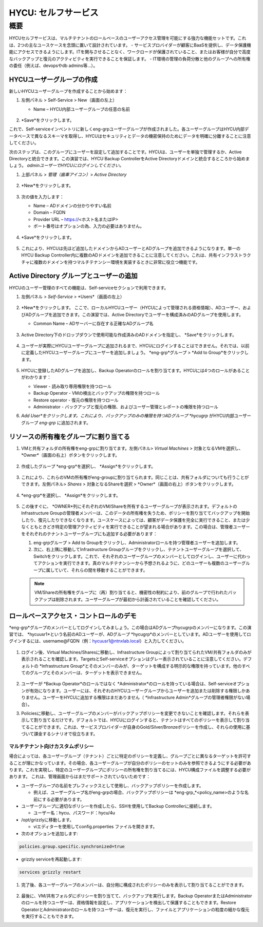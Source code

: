 .. _selfservice:

------------------
HYCU: セルフサービス
------------------

概要
++++++++
HYCUセルフサービスは、マルチテナントのロールベースのユーザーアクセス管理を可能にする強力な機能セットです。これは、2つの主なユースケースを念頭に置いて設計されています。
- サービスプロバイダーが顧客にBaaSを提供し、データ保護機能にアクセスできるようにします。ITを関与させることなく、ワークロードが保護されていること、またはお客様が自分で高度なバックアップと復元のアクティビティを実行できることを保証します。
- IT環境の管理の負荷分散と他のグループへの所有権の委任（例えば、devopsやdb admins等…）。

HYCUユーザーグループの作成
========================

新しいHYCUユーザーグループを作成することから始めます：

#. 左側パネル > Self-Service > New（画面の左上）

   - Name – HYCU内部ユーザーグループの任意の名前

   .. figure:: images/1.png

#. *Save*をクリックします。

これで、Self-serviceインベントリに新しくeng-grpユーザーグループが作成されました。各ユーザーグループはHYCU内部データベースで異なるスキーマを取得し、HYCUはセキュリティとデータの機密保持のためにデータを明確に分離することに注意してください。

次のステップは、このグループにユーザーを設定して追加することです。HYCUは、ユーザーを単独で管理するか、Active Directoryと統合できます。この演習では、HYCU Backup ControllerをActive Directoryドメインと統合するところから始めましょう。 *adminユーザーでHYCUにログインしてください。*

#. 上部パネル > *管理（歯車アイコン）*> *Active Directory*

   .. figure:: images/2.png

#. *New*をクリックします。

   .. figure:: images/3.png

#. 次の値を入力します：

   - Name – ADドメインの分かりやすい名前
   - Domain – FQDN
   - Provider URL – https://<ホスト名またはIP>
   - ポート番号はオプションの為、入力の必要はありません。

   .. figure:: images/4.png

#. *Save*をクリックします。

   .. figure:: images/5.png

#.  これにより、HYCUは先ほど追加したドメインからADユーザーとADグループを追加できるようになります。単一のHYCU Backup Controller内に複数のADドメインを追加できることに注意してください。これは、共有インフラストラクチャに複数のドメインを持つマルチテナンシー環境を実装するときに非常に役立つ機能です。


Active Directory グループとユーザーの追加
=====================================

HYCUのユーザー管理のすべての機能は、Self-serviceセクションで利用できます。

#. 左側パネル > *Self-Service* > *Users*（画面の左上）

   .. figure:: images/6.png

#. *New*をクリックします。
   ここで、ローカルHYCUユーザー（HYCUによって管理される資格情報）、ADユーザー、およびADグループを追加できます。この演習では、Active Directoryでユーザーを構成済みのADグループを使用します。

   - Common Name – ADサーバーに存在する正確なADグループ名

   .. figure:: images/7.png

#. Active Directory下のドロップダウンで使用可能な作成済みのADドメインを指定し、 *Save*をクリックします。

   .. figure:: images/8.png

#. ユーザーが実際にHYCUユーザーグループに追加されるまで、HYCUにログインすることはできません。それでは、以前に定義したHYCUユーザーグループにユーザーを追加しましょう。 *eng-grp*グループ >  *Add to Group*をクリックします。

   .. figure:: images/9.png

#. HYCUに登録したADグループを追加し、Backup Operatorのロールを割り当てます。HYCUには4つのロールがあることがわかります：

   - Viewer - 読み取り専用権限を持つロール
   - Backup Operator - VMの検出とバックアップの権限を持つロール
   - Restore operator - 復元の権限を持つロール
   - Administrator - バックアップと復元の権限、およびユーザー管理とレポートの権限を持つロール

#. *Add User*をクリックします。これにより、バックアップのみの権限を持つADグループ *hycugrp* がHYCU内部ユーザーグループ *eng-grp* に追加されます。


リソースの所有権をグループに割り当てる
=======================================

#. VMと共有フォルダの所有権をeng-grpに割り当てます。左側パネル> *Virtual Machines* > 対象となるVMを選択し、 *Owner*（画面の右上）ボタンをクリックします。

   .. figure:: images/10.png

#. 作成したグループ *eng-grp*を選択し、 *Assign*をクリックします。

   .. figure:: images/11.png

#. これにより、これらのVMの所有権がeng-groupに割り当てられます。同じことは、共有フォルダについても行うことができます。左側パネル>  *Shares* > 対象となるShareを選択 > *Owner*（画面の右上）ボタンをクリックします。

   .. figure:: images/12.png

#. *eng-grp*を選択し、 *Assign*をクリックします。

   .. figure:: images/13.png

#. この後すぐに、 *OWNER*列にそれぞれのVM/Shareを所有するユーザーグループが表示されます。デフォルトのInfrastructure Groupの管理者メンバーは、このデータの所有権を失うため、ポリシーを割り当ててバックアップを開始したり、復元したりできなくなります。ユースケースによっては、顧客がデータ保護を完全に実行できること、または少なくともときどき特定の管理アクティビティを実行できることが望まれる場合があります。この場合は、管理者ユーザーをそれぞれのテナントユーザーグループにも追加する必要があります：

   #. eng-grpグループ > Add to Groupをクリックし、Administratorロールを持つ管理者ユーザーを追加します。

   #. 次に、右上隅に移動してInfrastructure Groupグループをクリックし、テナントユーザーグループを選択して、Switchをクリックします。これで、それぞれのユーザーグループのメンバーとしてログインし、ユーザーに代わってアクションを実行できます。真のマルチテナンシーから予想されるように、どのユーザーも複数のユーザーグループに属していて、それらの間を移動することができます。

   .. figure:: images/14.png

   .. note:: VM/Shareの所有権をグループに（再）割り当てると、機密性の制約により、前のグループで行われたバックアップは削除されます。ユーザーグループが最初から計画されていることを確認してください。

ロールベースアクセス・コントロールのデモ
=======================================

*eng-grp*グループのメンバーとしてログインしてみましょう。この場合はADグループhycugrpのメンバーになります。この演習では、 *hycuusr1*という名前のADユーザーが、ADグループ *hycugrp*のメンバーとしています。ADユーザーを使用してログインするには、username@FQDN（例：hycuusr1@ntnxlab.local）と入力してください。

.. figure:: images/15.png

#. ログイン後、Virtual Machines/Sharesに移動し、Infrastructure Groupによって割り当てられたVM/共有フォルダのみが表示されることを確認します。TargetsとSelf-serviceオプションはグレー表示されていることに注意してください。デフォルトの *Infrastructure Group*とそのメンバーのみが、ターゲットを構成する明示的な権限を持っています。他のすべてのグループとそのメンバーは、ターゲットを表示できません。

   .. figure:: images/16.png

#. ユーザーが *Backup Operator*のロールではなく *Administrator*のロールを持っている場合は、Self-serviceオプションが有効になります。ユーザーには、それぞれのHYCUユーザーグループからユーザーを追加または削除する権限しかありません。ユーザーをHYCUに追加する権限はまだありません（ *Infrastructure Admin*グループの管理者権限がない場合）。

#. Policiesに移動し、ユーザーグループのメンバーがバックアップポリシーを変更できないことを確認します。それらを表示して割り当てるだけです。デフォルトでは、HYCUにログインすると、テナントはすべてのポリシーを表示して割り当てることができます。これは、サービスプロバイダーが自身のGold/Silver/Bronzeポリシーを作成し、それらの使用に基づいて課金するシナリオで役立ちます。


マルチテナント向けカスタムポリシー
######################################


場合によっては、各ユーザーグループ（テナント）ごとに特定のポリシーを定義し、グループごとに異なるターゲットを許可することが理にかなっています。その場合、各ユーザーグループが自分のポリシーのセットのみを参照できるようにする必要があります。これを実現し、特定のユーザーグループにポリシーの所有権を割り当てるには、HYCU構成ファイルを調整する必要があります。
これは、管理画面からはまだサポートされていないためです：

- ユーザーグループの名前をプレフィックスとして使用し、バックアップポリシーを作成します。

  - 例えば、ユーザーグループ名がeng-grpの場合、バックアップポリシーは *eng-grp_*<policy_name>のような名前にする必要があります。

- ユーザーグループに適切なポリシーを作成したら、SSHを使用してBackup Controllerに接続します。

  - ユーザー名：hycu、パスワード：hycu/4u

- /opt/grizzlyに移動します。

  - viエディターを使用してconfig.properties ファイルを開きます。

- 次のオプションを追加します:

.. code-block:: powershell

    policies.group.specific.synchronized=true

- grizzly serviceを再起動します:

.. code-block:: powershell

    services grizzly restart

#. 完了後、各ユーザーグループのメンバーは、自分用に構成されたポリシーのみを表示して割り当てることができます。

   .. figure:: images/17.png

#. 最後に、VM/共有フォルダにポリシーを割り当てて、バックアップを実行します。Backup OperatorまたはAdministratorのロールを持つユーザーは、資格情報を設定し、アプリケーションを検出して保護することもできます。Restore OperatorとAdministratorのロールを持つユーザーは、復元を実行し、ファイルとアプリケーションの粒度の細かな復元を実行することもできます。
